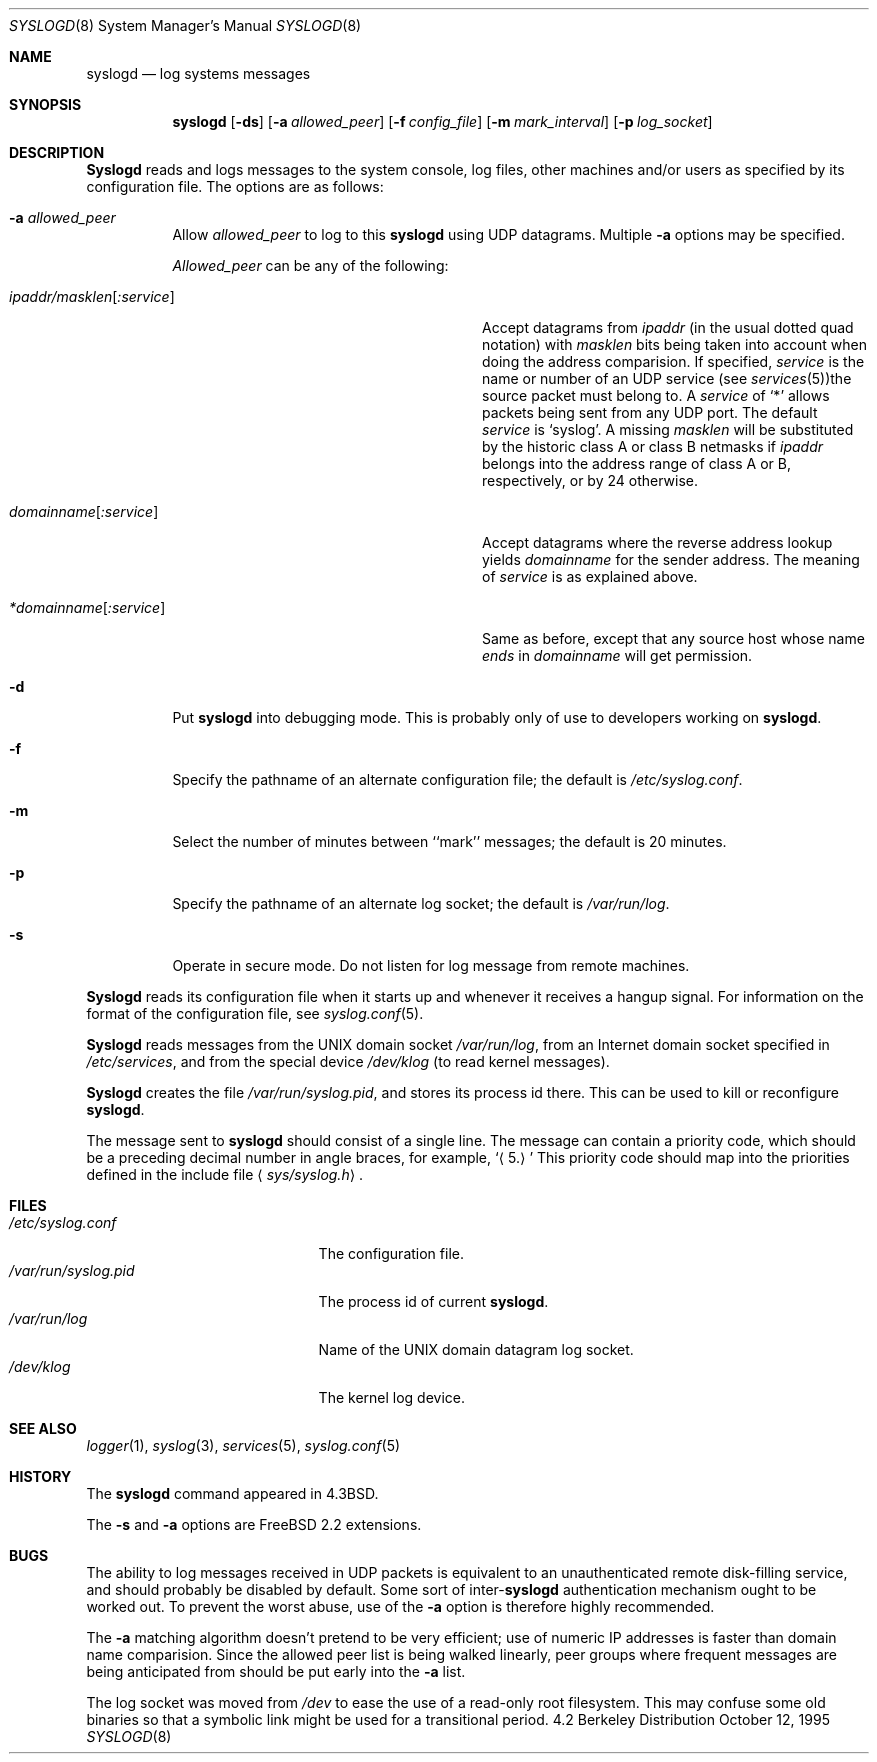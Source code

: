 .\" Copyright (c) 1983, 1986, 1991, 1993
.\"	The Regents of the University of California.  All rights reserved.
.\"
.\" Redistribution and use in source and binary forms, with or without
.\" modification, are permitted provided that the following conditions
.\" are met:
.\" 1. Redistributions of source code must retain the above copyright
.\"    notice, this list of conditions and the following disclaimer.
.\" 2. Redistributions in binary form must reproduce the above copyright
.\"    notice, this list of conditions and the following disclaimer in the
.\"    documentation and/or other materials provided with the distribution.
.\" 3. All advertising materials mentioning features or use of this software
.\"    must display the following acknowledgement:
.\"	This product includes software developed by the University of
.\"	California, Berkeley and its contributors.
.\" 4. Neither the name of the University nor the names of its contributors
.\"    may be used to endorse or promote products derived from this software
.\"    without specific prior written permission.
.\"
.\" THIS SOFTWARE IS PROVIDED BY THE REGENTS AND CONTRIBUTORS ``AS IS'' AND
.\" ANY EXPRESS OR IMPLIED WARRANTIES, INCLUDING, BUT NOT LIMITED TO, THE
.\" IMPLIED WARRANTIES OF MERCHANTABILITY AND FITNESS FOR A PARTICULAR PURPOSE
.\" ARE DISCLAIMED.  IN NO EVENT SHALL THE REGENTS OR CONTRIBUTORS BE LIABLE
.\" FOR ANY DIRECT, INDIRECT, INCIDENTAL, SPECIAL, EXEMPLARY, OR CONSEQUENTIAL
.\" DAMAGES (INCLUDING, BUT NOT LIMITED TO, PROCUREMENT OF SUBSTITUTE GOODS
.\" OR SERVICES; LOSS OF USE, DATA, OR PROFITS; OR BUSINESS INTERRUPTION)
.\" HOWEVER CAUSED AND ON ANY THEORY OF LIABILITY, WHETHER IN CONTRACT, STRICT
.\" LIABILITY, OR TORT (INCLUDING NEGLIGENCE OR OTHERWISE) ARISING IN ANY WAY
.\" OUT OF THE USE OF THIS SOFTWARE, EVEN IF ADVISED OF THE POSSIBILITY OF
.\" SUCH DAMAGE.
.\"
.\"     @(#)syslogd.8	8.1 (Berkeley) 6/6/93
.\"	$Id: syslogd.8,v 1.6.2.3 1997/08/17 14:41:31 joerg Exp $
.\"
.Dd October 12, 1995
.Dt SYSLOGD 8
.Os BSD 4.2
.Sh NAME
.Nm syslogd
.Nd log systems messages
.Sh SYNOPSIS
.Nm syslogd
.Op Fl ds
.Op Fl a Ar allowed_peer
.Op Fl f Ar config_file
.Op Fl m Ar mark_interval
.Op Fl p Ar log_socket
.Sh DESCRIPTION
.Nm Syslogd
reads and logs messages to the system console, log files, other
machines and/or users as specified by its configuration file.
The options are as follows:
.Bl -tag -width Ds
.It Fl a Ar allowed_peer
Allow
.Ar allowed_peer
to log to this
.Nm syslogd
using UDP datagrams.  Multiple
.Fl a
options may be specified.
.Pp
.Ar Allowed_peer
can be any of the following:
.Bl -tag -width "ipaddr/masklen[:service]XX"
.It Ar ipaddr/masklen Ns Op Ar :service
Accept datagrams from
.Ar ipaddr
(in the usual dotted quad notation) with
.Ar masklen
bits being taken into account when doing the address comparision.  If
specified,
.Ar service
is the name or number of an UDP service (see
.Xr services 5 ) Ns
the source packet must belong to.  A
.Ar service
of
.Ql \&*
allows packets being sent from any UDP port.  The default
.Ar service
is
.Ql syslog .
A missing
.Ar masklen
will be substituted by the historic class A or class B netmasks if
.Ar ipaddr
belongs into the address range of class A or B, respectively, or
by 24 otherwise.
.It Ar domainname Ns Op Ar :service
Accept datagrams where the reverse address lookup yields
.Ar domainname
for the sender address.  The meaning of
.Ar service
is as explained above.
.It Ar *domainname Ns Op Ar :service
Same as before, except that any source host whose name
.Em ends
in
.Ar domainname
will get permission.
.El
.It Fl d
Put
.Nm syslogd
into debugging mode.  This is probably only of use to developers working on
.Nm syslogd .
.It Fl f
Specify the pathname of an alternate configuration file;
the default is
.Pa /etc/syslog.conf .
.It Fl m
Select the number of minutes between ``mark'' messages;
the default is 20 minutes.
.It Fl p
Specify the pathname of an alternate log socket;
the default is
.Pa /var/run/log .
.It Fl s
Operate in secure mode.  Do not listen for log message from remote machines.
.El
.Pp
.Nm Syslogd
reads its configuration file when it starts up and whenever it
receives a hangup signal.
For information on the format of the configuration file,
see
.Xr syslog.conf 5 .
.Pp
.Nm Syslogd
reads messages from the
.Tn UNIX
domain socket
.Pa /var/run/log ,
from an Internet domain socket specified in
.Pa /etc/services ,
and from the special device
.Pa /dev/klog
(to read kernel messages).
.Pp
.Nm Syslogd
creates the file
.Pa /var/run/syslog.pid ,
and stores its process
id there.
This can be used to kill or reconfigure
.Nm syslogd .
.Pp
The message sent to
.Nm syslogd
should consist of a single line.
The message can contain a priority code, which should be a preceding
decimal number in angle braces, for example,
.Sq Aq 5.
This priority code should map into the priorities defined in the
include file
.Aq Pa sys/syslog.h .
.Sh FILES
.Bl -tag -width /var/run/syslog.pid -compact
.It Pa /etc/syslog.conf
The configuration file.
.It Pa /var/run/syslog.pid
The process id of current
.Nm syslogd .
.It Pa /var/run/log
Name of the
.Tn UNIX
domain datagram log socket.
.It Pa /dev/klog
The kernel log device.
.El
.Sh SEE ALSO
.Xr logger 1 ,
.Xr syslog 3 ,
.Xr services 5 ,
.Xr syslog.conf 5
.Sh HISTORY
The
.Nm
command appeared in
.Bx 4.3 .
.Pp
The
.Fl s
and
.Fl a
options are
.Fx 2.2
extensions.
.Sh BUGS
The ability to log messages received in UDP packets is equivalent to
an unauthenticated remote disk-filling service, and should probably be
disabled by default.  Some sort of
.No inter- Ns Nm syslogd
authentication mechanism ought to be worked out.  To prevent the worst
abuse, use of the
.Fl a
option is therefore highly recommended.
.Pp
The
.Fl a
matching algorithm doesn't pretend to be very efficient; use of numeric
IP addresses is faster than domain name comparision.  Since the allowed
peer list is being walked linearly, peer groups where frequent messages
are being anticipated from should be put early into the
.Fl a
list.
.Pp
The log socket was moved from
.Pa /dev
to ease the use of a read-only root filesystem. This may confuse
some old binaries so that a symbolic link might be used for a
transitional period.
